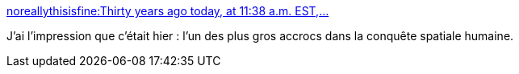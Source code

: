 :jbake-type: post
:jbake-status: published
:jbake-title: noreallythisisfine:Thirty years ago today, at 11:38 a.m. EST,...
:jbake-tags: espace,histoire,_mois_janv.,_année_2016
:jbake-date: 2016-01-28
:jbake-depth: ../
:jbake-uri: shaarli/1454014597000.adoc
:jbake-source: https://nicolas-delsaux.hd.free.fr/Shaarli?searchterm=http%3A%2F%2Fscienceetfiction.tumblr.com%2Fpost%2F138215272499&searchtags=espace+histoire+_mois_janv.+_ann%C3%A9e_2016
:jbake-style: shaarli

http://scienceetfiction.tumblr.com/post/138215272499[noreallythisisfine:Thirty years ago today, at 11:38 a.m. EST,...]

J'ai l'impression que c'était hier : l'un des plus gros accrocs dans la conquête spatiale humaine.
